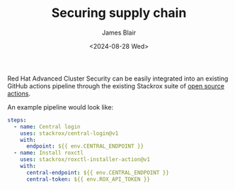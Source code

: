 #+TITLE: Securing supply chain
#+DATE: <2024-08-28 Wed>
#+AUTHOR: James Blair


Red Hat Advanced Cluster Security can be easily integrated into an existing GitHub actions pipeline through the existing Stackrox suite of [[https://github.com/marketplace?query=stackrox][open source actions]].

An example pipeline would look like:

#+begin_src yaml
steps:
  - name: Central login
    uses: stackrox/central-login@v1
    with:
      endpoint: ${{ env.CENTRAL_ENDPOINT }}
  - name: Install roxctl
    uses: stackrox/roxctl-installer-action@v1
    with:
      central-endpoint: ${{ env.CENTRAL_ENDPOINT }}
      central-token: ${{ env.ROX_API_TOKEN }}
#+end_src

